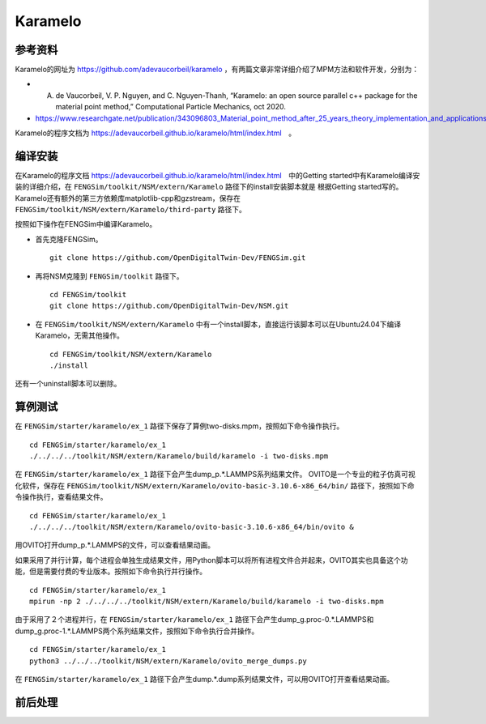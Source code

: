 ######################
Karamelo
######################

**********************
参考资料
**********************

Karamelo的网址为 `<https://github.com/adevaucorbeil/karamelo>`_ ，有两篇文章非常详细介绍了MPM方法和软件开发，分别为：

* A. de Vaucorbeil, V. P. Nguyen, and C. Nguyen-Thanh, “Karamelo: an open source parallel c++ package for the material point method,” Computational Particle Mechanics, oct 2020.
* `<https://www.researchgate.net/publication/343096803_Material_point_method_after_25_years_theory_implementation_and_applications>`_

Karamelo的程序文档为 `<https://adevaucorbeil.github.io/karamelo/html/index.html>`_　。

**********************
编译安装
**********************

在Karamelo的程序文档 `<https://adevaucorbeil.github.io/karamelo/html/index.html>`_　中的Getting started中有Karamelo编译安装的详细介绍，在 ``FENGSim/toolkit/NSM/extern/Karamelo`` 路径下的install安装脚本就是
根据Getting started写的。Karamelo还有额外的第三方依赖库matplotlib-cpp和gzstream，保存在 ``FENGSim/toolkit/NSM/extern/Karamelo/third-party`` 路径下。

按照如下操作在FENGSim中编译Karamelo。

* 首先克隆FENGSim。 ::
  
    git clone https://github.com/OpenDigitalTwin-Dev/FENGSim.git
  
* 再将NSM克隆到 ``FENGSim/toolkit`` 路径下。 ::
  
    cd FENGSim/toolkit
    git clone https://github.com/OpenDigitalTwin-Dev/NSM.git
  
* 在 ``FENGSim/toolkit/NSM/extern/Karamelo`` 中有一个install脚本，直接运行该脚本可以在Ubuntu24.04下编译Karamelo，无需其他操作。 ::
  
    cd FENGSim/toolkit/NSM/extern/Karamelo
    ./install

还有一个uninstall脚本可以删除。


**********************
算例测试
**********************

在 ``FENGSim/starter/karamelo/ex_1`` 路径下保存了算例two-disks.mpm，按照如下命令操作执行。 ::

  cd FENGSim/starter/karamelo/ex_1
  ./../../../toolkit/NSM/extern/Karamelo/build/karamelo -i two-disks.mpm

在 ``FENGSim/starter/karamelo/ex_1`` 路径下会产生dump_p.*.LAMMPS系列结果文件。
OVITO是一个专业的粒子仿真可视化软件，保存在 ``FENGSim/toolkit/NSM/extern/Karamelo/ovito-basic-3.10.6-x86_64/bin/`` 路径下，按照如下命令操作执行，查看结果文件。 ::

  cd FENGSim/starter/karamelo/ex_1
  ./../../../toolkit/NSM/extern/Karamelo/ovito-basic-3.10.6-x86_64/bin/ovito &

用OVITO打开dump_p.*.LAMMPS的文件，可以查看结果动画。

.. image:: fig/karamelo.gif
   :scale: 50 %
   :alt: alternate text
   :align: center

如果采用了并行计算，每个进程会单独生成结果文件，用Python脚本可以将所有进程文件合并起来，OVITO其实也具备这个功能，但是需要付费的专业版本。按照如下命令执行并行操作。 ::

  cd FENGSim/starter/karamelo/ex_1
  mpirun -np 2 ./../../../toolkit/NSM/extern/Karamelo/build/karamelo -i two-disks.mpm

由于采用了２个进程并行，在 ``FENGSim/starter/karamelo/ex_1`` 路径下会产生dump_g.proc-0.*.LAMMPS和dump_g.proc-1.*.LAMMPS两个系列结果文件，按照如下命令执行合并操作。 ::

  cd FENGSim/starter/karamelo/ex_1
  python3 ../../../toolkit/NSM/extern/Karamelo/ovito_merge_dumps.py

在 ``FENGSim/starter/karamelo/ex_1`` 路径下会产生dump.*.dump系列结果文件，可以用OVITO打开查看结果动画。
    
**********************
前后处理
**********************
